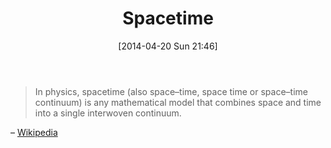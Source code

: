 #+POSTID: 8471
#+DATE: [2014-04-20 Sun 21:46]
#+OPTIONS: toc:nil num:nil todo:nil pri:nil tags:nil ^:nil TeX:nil
#+CATEGORY: Link
#+TAGS: Science
#+TITLE: Spacetime

#+BEGIN_QUOTE
  In physics, spacetime (also space--time, space time or space--time continuum) is any mathematical model that combines space and time into a single interwoven continuum.
#+END_QUOTE


-- [[https://en.wikipedia.org/wiki/Spacetime][Wikipedia]]



